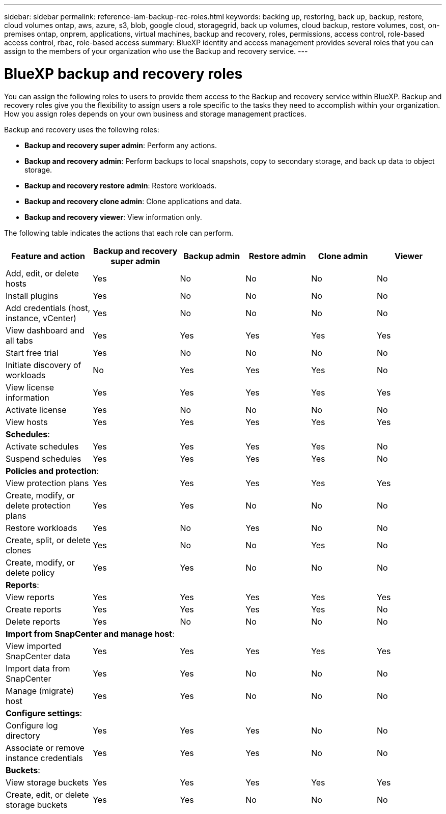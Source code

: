---
sidebar: sidebar
permalink: reference-iam-backup-rec-roles.html
keywords: backing up, restoring, back up, backup, restore, cloud volumes ontap, aws, azure, s3, blob, google cloud, storagegrid, back up volumes, cloud backup, restore volumes, cost, on-premises ontap, onprem, applications, virtual machines, backup and recovery, roles, permissions, access control, role-based access control, rbac, role-based access
summary: BlueXP identity and access management provides several roles that you can assign to the members of your organization who use the Backup and recovery service.
---

= BlueXP backup and recovery roles
:hardbreaks:
:nofooter:
:icons: font
:linkattrs:
:imagesdir: ./media/

[.lead]
You can assign the following roles to users to provide them access to the Backup and recovery service within BlueXP. Backup and recovery roles give you the flexibility to  assign users a role specific to the tasks they need to accomplish within your organization. How you assign roles depends on your own business and storage management practices.

Backup and recovery uses the following roles: 

* *Backup and recovery super admin*: Perform any actions.
* *Backup and recovery admin*: Perform backups to local snapshots, copy to secondary storage, and back up data to object storage.
* *Backup and recovery restore admin*: Restore workloads. 
* *Backup and recovery clone admin*: Clone applications and data.
* *Backup and recovery viewer*: View information only.


The following table indicates the actions that each role can perform. 

[cols=6*,options="header",cols="20,20,15,15a,15a,15a",width="100%"]
|===
| Feature and action
| Backup and recovery super admin
| Backup admin
| Restore admin
| Clone admin
| Viewer

|Add, edit, or delete hosts | Yes | No | No | No | No
|Install plugins | Yes | No | No | No | No
|Add credentials (host, instance, vCenter) | Yes | No | No | No | No

| View dashboard and all tabs | Yes | Yes |Yes |Yes | Yes
| Start free trial | Yes | No  |No |No | No
| Initiate discovery of workloads | No | Yes |Yes |Yes | No
| View license information | Yes | Yes |Yes |Yes | Yes
| Activate license | Yes | No  |No |No | No
| View hosts | Yes | Yes |Yes |Yes | Yes

6+| *Schedules*: 
| Activate schedules | Yes | Yes |Yes |Yes | No
| Suspend schedules | Yes | Yes | Yes |Yes | No


6+| *Policies and protection*: 
| View protection plans | Yes | Yes  |Yes |Yes | Yes
| Create, modify, or delete protection plans | Yes | Yes  | No |No | No
| Restore workloads | Yes | No  |Yes |No | No
| Create, split, or delete clones | Yes | No  |No |Yes | No
| Create, modify, or delete policy | Yes | Yes  |No |No | No


6+| *Reports*: 
| View reports | Yes | Yes |Yes |Yes | Yes
| Create reports | Yes | Yes |Yes | Yes | No
| Delete reports | Yes | No |No | No | No


6+| *Import from SnapCenter and manage host*: 
| View imported SnapCenter data | Yes | Yes  |Yes |Yes | Yes
| Import data from SnapCenter| Yes | Yes | No | No | No
| Manage (migrate) host| Yes | Yes | No | No | No

6+| *Configure settings*:
| Configure log directory| Yes | Yes  |Yes |No | No
| Associate or remove instance credentials| Yes | Yes |Yes |No | No

6+| *Buckets*:
| View storage buckets| Yes | Yes  |Yes |Yes | Yes
| Create, edit, or delete storage buckets| Yes | Yes |No |No | No


|===
